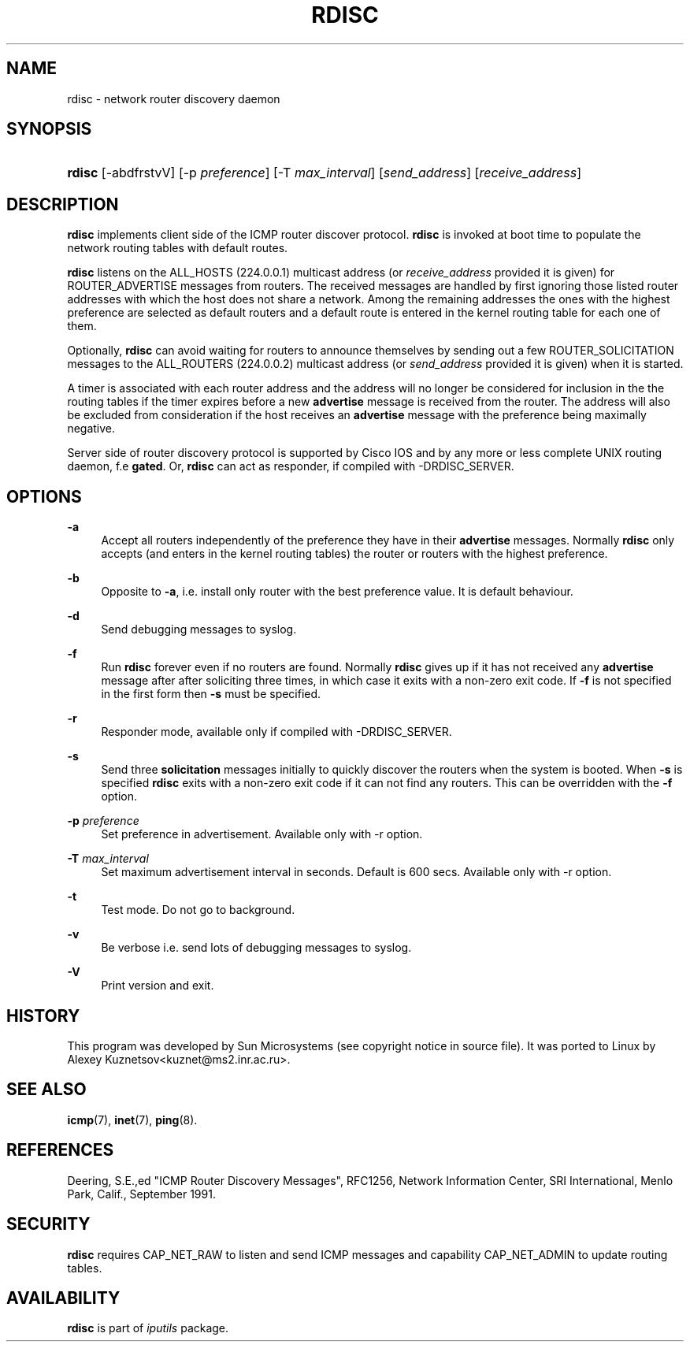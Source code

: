 '\" t
.TH "RDISC" "8" "" "iputils s20180629" "iputils"
.\" -----------------------------------------------------------------
.\" * Define some portability stuff
.\" -----------------------------------------------------------------
.\" ~~~~~~~~~~~~~~~~~~~~~~~~~~~~~~~~~~~~~~~~~~~~~~~~~~~~~~~~~~~~~~~~~
.\" http://bugs.debian.org/507673
.\" http://lists.gnu.org/archive/html/groff/2009-02/msg00013.html
.\" ~~~~~~~~~~~~~~~~~~~~~~~~~~~~~~~~~~~~~~~~~~~~~~~~~~~~~~~~~~~~~~~~~
.ie \n(.g .ds Aq \(aq
.el       .ds Aq '
.\" -----------------------------------------------------------------
.\" * set default formatting
.\" -----------------------------------------------------------------
.\" disable hyphenation
.nh
.\" disable justification (adjust text to left margin only)
.ad l
.\" -----------------------------------------------------------------
.\" * MAIN CONTENT STARTS HERE *
.\" -----------------------------------------------------------------
.SH "NAME"
rdisc \- network router discovery daemon
.SH "SYNOPSIS"
.HP \w'\fBrdisc\fR\ 'u
\fBrdisc\fR [\-abdfrstvV] [\-p\ \fIpreference\fR] [\-T\ \fImax_interval\fR] [\fIsend_address\fR] [\fIreceive_address\fR]
.br

.SH "DESCRIPTION"
.PP
\fBrdisc\fR
implements client side of the ICMP router discover protocol\&.
\fBrdisc\fR
is invoked at boot time to populate the network routing tables with default routes\&.
.PP
\fBrdisc\fR
listens on the ALL_HOSTS (224\&.0\&.0\&.1) multicast address (or
\fIreceive_address\fR
provided it is given) for ROUTER_ADVERTISE messages from routers\&. The received messages are handled by first ignoring those listed router addresses with which the host does not share a network\&. Among the remaining addresses the ones with the highest preference are selected as default routers and a default route is entered in the kernel routing table for each one of them\&.
.PP
Optionally,
\fBrdisc\fR
can avoid waiting for routers to announce themselves by sending out a few ROUTER_SOLICITATION messages to the ALL_ROUTERS (224\&.0\&.0\&.2) multicast address (or
\fIsend_address\fR
provided it is given) when it is started\&.
.PP
A timer is associated with each router address and the address will no longer be considered for inclusion in the the routing tables if the timer expires before a new
\fBadvertise\fR
message is received from the router\&. The address will also be excluded from consideration if the host receives an
\fBadvertise\fR
message with the preference being maximally negative\&.
.PP
Server side of router discovery protocol is supported by Cisco IOS and by any more or less complete UNIX routing daemon, f\&.e
\fBgated\fR\&. Or,
\fBrdisc\fR
can act as responder, if compiled with \-DRDISC_SERVER\&.
.SH "OPTIONS"
.PP
\fB\-a\fR
.RS 4
Accept all routers independently of the preference they have in their
\fBadvertise\fR
messages\&. Normally
\fBrdisc\fR
only accepts (and enters in the kernel routing tables) the router or routers with the highest preference\&.
.RE
.PP
\fB\-b\fR
.RS 4
Opposite to
\fB\-a\fR, i\&.e\&. install only router with the best preference value\&. It is default behaviour\&.
.RE
.PP
\fB\-d\fR
.RS 4
Send debugging messages to syslog\&.
.RE
.PP
\fB\-f\fR
.RS 4
Run
\fBrdisc\fR
forever even if no routers are found\&. Normally
\fBrdisc\fR
gives up if it has not received any
\fBadvertise\fR
message after after soliciting three times, in which case it exits with a non\-zero exit code\&. If
\fB\-f\fR
is not specified in the first form then
\fB\-s\fR
must be specified\&.
.RE
.PP
\fB\-r\fR
.RS 4
Responder mode, available only if compiled with \-DRDISC_SERVER\&.
.RE
.PP
\fB\-s\fR
.RS 4
Send three
\fBsolicitation\fR
messages initially to quickly discover the routers when the system is booted\&. When
\fB\-s\fR
is specified
\fBrdisc\fR
exits with a non\-zero exit code if it can not find any routers\&. This can be overridden with the
\fB\-f\fR
option\&.
.RE
.PP
\fB\-p \fR\fIpreference\fR
.RS 4
Set preference in advertisement\&. Available only with \-r option\&.
.RE
.PP
\fB\-T \fR\fImax_interval\fR
.RS 4
Set maximum advertisement interval in seconds\&. Default is 600 secs\&. Available only with \-r option\&.
.RE
.PP
\fB\-t\fR
.RS 4
Test mode\&. Do not go to background\&.
.RE
.PP
\fB\-v\fR
.RS 4
Be verbose i\&.e\&. send lots of debugging messages to syslog\&.
.RE
.PP
\fB\-V\fR
.RS 4
Print version and exit\&.
.RE
.SH "HISTORY"
.PP
This program was developed by Sun Microsystems (see copyright notice in source file)\&. It was ported to Linux by Alexey Kuznetsov<kuznet@ms2\&.inr\&.ac\&.ru>\&.
.SH "SEE ALSO"
.PP
\fBicmp\fR(7),
\fBinet\fR(7),
\fBping\fR(8)\&.
.SH "REFERENCES"
.PP
Deering, S\&.E\&.,ed "ICMP Router Discovery Messages", RFC1256, Network Information Center, SRI International, Menlo Park, Calif\&., September 1991\&.
.SH "SECURITY"
.PP
\fBrdisc\fR
requires CAP_NET_RAW to listen and send ICMP messages and capability CAP_NET_ADMIN to update routing tables\&.
.SH "AVAILABILITY"
.PP
\fBrdisc\fR
is part of
\fIiputils\fR
package\&.
